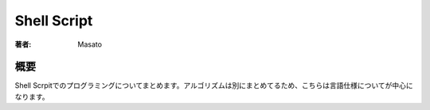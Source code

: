 ====================================
Shell Script
====================================

:著者: Masato

概要
====================================
Shell Scrpitでのプログラミングについてまとめます。アルゴリズムは別にまとめてるため、こちらは言語仕様についてが中心になります。
